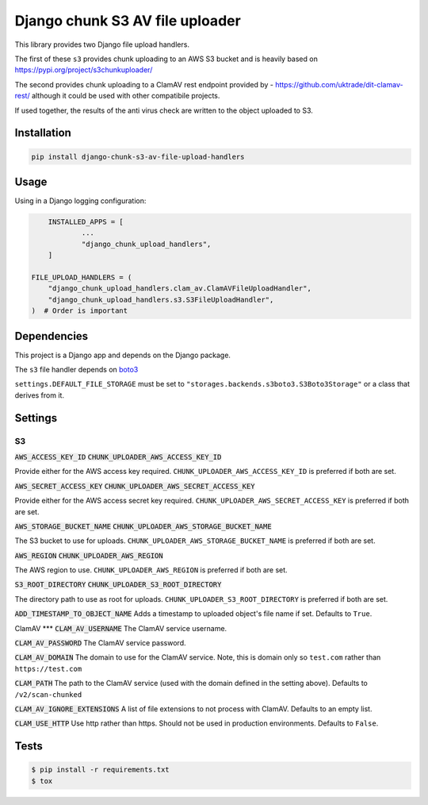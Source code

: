================================
Django chunk S3 AV file uploader 
================================

This library provides two Django file upload handlers. 

The first of these ``s3`` provides chunk uploading to an AWS S3 bucket and is heavily based on 
`<https://pypi.org/project/s3chunkuploader/>`_

The second provides chunk uploading to a ClamAV rest endpoint provided by - `<https://github.com/uktrade/dit-clamav-rest/>`_ although it could be used with other compatibile projects.

If used together, the results of the anti virus check are written to the object uploaded to S3.

Installation
------------

.. code-block:: python

    pip install django-chunk-s3-av-file-upload-handlers

Usage
-----

Using in a Django logging configuration:

.. code-block:: python

	INSTALLED_APPS = [
		...
		"django_chunk_upload_handlers",
	]

    FILE_UPLOAD_HANDLERS = (
        "django_chunk_upload_handlers.clam_av.ClamAVFileUploadHandler",
        "django_chunk_upload_handlers.s3.S3FileUploadHandler",
    )  # Order is important

Dependencies
------------

This project is a Django app and depends on the Django package. 

The ``s3`` file handler depends on  `boto3 <https://github.com/boto/boto3/>`_

``settings.DEFAULT_FILE_STORAGE`` must be set to ``"storages.backends.s3boto3.S3Boto3Storage"`` or a class that derives from it.

Settings
--------

S3
***

:code:`AWS_ACCESS_KEY_ID`
:code:`CHUNK_UPLOADER_AWS_ACCESS_KEY_ID`

Provide either for the AWS access key required. ``CHUNK_UPLOADER_AWS_ACCESS_KEY_ID`` is preferred if both are set.

:code:`AWS_SECRET_ACCESS_KEY`
:code:`CHUNK_UPLOADER_AWS_SECRET_ACCESS_KEY`

Provide either for the AWS access secret key required. ``CHUNK_UPLOADER_AWS_SECRET_ACCESS_KEY`` is preferred if both are set.

:code:`AWS_STORAGE_BUCKET_NAME`
:code:`CHUNK_UPLOADER_AWS_STORAGE_BUCKET_NAME`

The S3 bucket to use for uploads. ``CHUNK_UPLOADER_AWS_STORAGE_BUCKET_NAME`` is preferred if both are set.

:code:`AWS_REGION`
:code:`CHUNK_UPLOADER_AWS_REGION`

The AWS region to use. ``CHUNK_UPLOADER_AWS_REGION`` is preferred if both are set.

:code:`S3_ROOT_DIRECTORY`
:code:`CHUNK_UPLOADER_S3_ROOT_DIRECTORY`

The directory path to use as root for uploads. ``CHUNK_UPLOADER_S3_ROOT_DIRECTORY`` is preferred if both are set.

:code:`ADD_TIMESTAMP_TO_OBJECT_NAME`
Adds a timestamp to uploaded object's file name if set. Defaults to ``True``.

ClamAV
***
:code:`CLAM_AV_USERNAME`
The ClamAV service username.

:code:`CLAM_AV_PASSWORD`
The ClamAV service password.

:code:`CLAM_AV_DOMAIN`
The domain to use for the ClamAV service. Note, this is domain only so ``test.com`` rather than ``https://test.com``

:code:`CLAM_PATH`
The path to the ClamAV service (used with the domain defined in the setting above). Defaults to ``/v2/scan-chunked``

:code:`CLAM_AV_IGNORE_EXTENSIONS`
A list of file extensions to not process with ClamAV. Defaults to an empty list.

:code:`CLAM_USE_HTTP`
Use http rather than https. Should not be used in production environments. Defaults to ``False``.

Tests
-----

.. code-block:: console

    $ pip install -r requirements.txt
    $ tox